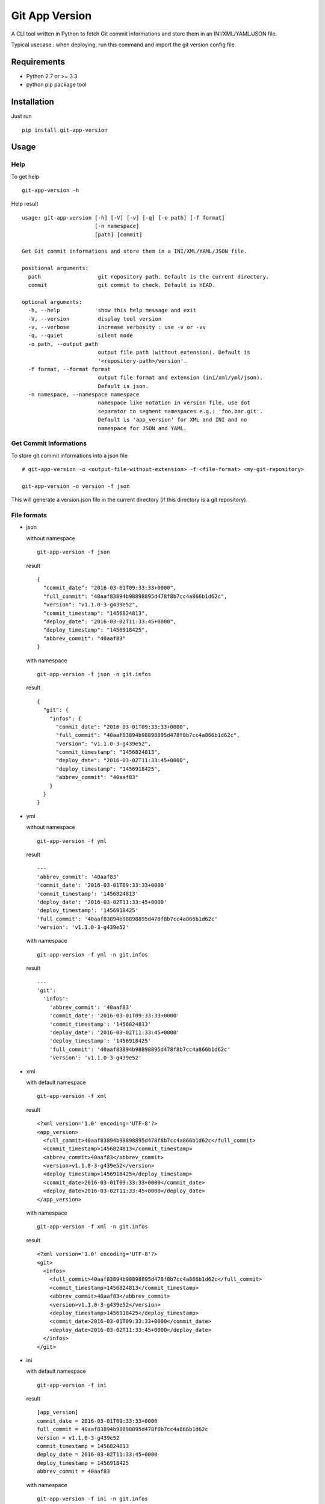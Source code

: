 ===============
Git App Version
===============

.. image:: https://badge.fury.io/py/git-app-version.svg
   :target: https://badge.fury.io/py/git-app-version
.. image:: https://travis-ci.org/csanquer/git-app-version.svg?branch=master
    :target: https://travis-ci.org/csanquer/git-app-version

A CLI tool written in Python to fetch Git commit informations and store them in an INI/XML/YAML/JSON file.

Typical usecase : when deploying, run this command and import the git version config file.


Requirements
------------

* Python 2.7 or >= 3.3
* python pip package tool

Installation
------------

Just run ::

    pip install git-app-version


Usage
-----

Help
^^^^

To get help ::

    git-app-version -h

Help result ::

    usage: git-app-version [-h] [-V] [-v] [-q] [-o path] [-f format]
                           [-n namespace]
                           [path] [commit]

    Get Git commit informations and store them in a INI/XML/YAML/JSON file.

    positional arguments:
      path                  git repository path. Default is the current directory.
      commit                git commit to check. Default is HEAD.

    optional arguments:
      -h, --help            show this help message and exit
      -V, --version         display tool version
      -v, --verbose         increase verbosity : use -v or -vv
      -q, --quiet           silent mode
      -o path, --output path
                            output file path (without extension). Default is
                            '<repository-path>/version'.
      -f format, --format format
                            output file format and extension (ini/xml/yml/json).
                            Default is json.
      -n namespace, --namespace namespace
                            namespace like notation in version file, use dot
                            separator to segment namespaces e.g.: 'foo.bar.git'.
                            Default is 'app_version' for XML and INI and no
                            namespace for JSON and YAML.



Get Commit Informations
^^^^^^^^^^^^^^^^^^^^^^^

To store git commit informations into a json file ::

    # git-app-version -o <output-file-without-extension> -f <file-format> <my-git-repository>

    git-app-version -o version -f json

This will generate a version.json file in the current directory (if this directory is a git repository).

File formats
^^^^^^^^^^^^

* json

  without namespace ::

        git-app-version -f json

  result ::

        {
          "commit_date": "2016-03-01T09:33:33+0000",
          "full_commit": "40aaf83894b98898895d478f8b7cc4a866b1d62c",
          "version": "v1.1.0-3-g439e52",
          "commit_timestamp": "1456824813",
          "deploy_date": "2016-03-02T11:33:45+0000",
          "deploy_timestamp": "1456918425",
          "abbrev_commit": "40aaf83"
        }

  with namespace ::

        git-app-version -f json -n git.infos

  result ::

        {
          "git": {
            "infos": {
              "commit_date": "2016-03-01T09:33:33+0000",
              "full_commit": "40aaf83894b98898895d478f8b7cc4a866b1d62c",
              "version": "v1.1.0-3-g439e52",
              "commit_timestamp": "1456824813",
              "deploy_date": "2016-03-02T11:33:45+0000",
              "deploy_timestamp": "1456918425",
              "abbrev_commit": "40aaf83"
            }
          }
        }

* yml ::

  without namespace ::

        git-app-version -f yml

  result ::

        ---
        'abbrev_commit': '40aaf83'
        'commit_date': '2016-03-01T09:33:33+0000'
        'commit_timestamp': '1456824813'
        'deploy_date': '2016-03-02T11:33:45+0000'
        'deploy_timestamp': '1456918425'
        'full_commit': '40aaf83894b98898895d478f8b7cc4a866b1d62c'
        'version': 'v1.1.0-3-g439e52'

  with namespace ::

        git-app-version -f yml -n git.infos

  result ::

        ---
        'git':
          'infos':
            'abbrev_commit': '40aaf83'
            'commit_date': '2016-03-01T09:33:33+0000'
            'commit_timestamp': '1456824813'
            'deploy_date': '2016-03-02T11:33:45+0000'
            'deploy_timestamp': '1456918425'
            'full_commit': '40aaf83894b98898895d478f8b7cc4a866b1d62c'
            'version': 'v1.1.0-3-g439e52'
* xml ::

  with default namespace ::

        git-app-version -f xml

  result ::

        <?xml version='1.0' encoding='UTF-8'?>
        <app_version>
          <full_commit>40aaf83894b98898895d478f8b7cc4a866b1d62c</full_commit>
          <commit_timestamp>1456824813</commit_timestamp>
          <abbrev_commit>40aaf83</abbrev_commit>
          <version>v1.1.0-3-g439e52</version>
          <deploy_timestamp>1456918425</deploy_timestamp>
          <commit_date>2016-03-01T09:33:33+0000</commit_date>
          <deploy_date>2016-03-02T11:33:45+0000</deploy_date>
        </app_version>

  with namespace ::

        git-app-version -f xml -n git.infos

  result ::

        <?xml version='1.0' encoding='UTF-8'?>
        <git>
          <infos>
            <full_commit>40aaf83894b98898895d478f8b7cc4a866b1d62c</full_commit>
            <commit_timestamp>1456824813</commit_timestamp>
            <abbrev_commit>40aaf83</abbrev_commit>
            <version>v1.1.0-3-g439e52</version>
            <deploy_timestamp>1456918425</deploy_timestamp>
            <commit_date>2016-03-01T09:33:33+0000</commit_date>
            <deploy_date>2016-03-02T11:33:45+0000</deploy_date>
          </infos>
        </git>


* ini ::

  with default namespace ::

        git-app-version -f ini

  result ::

        [app_version]
        commit_date = 2016-03-01T09:33:33+0000
        full_commit = 40aaf83894b98898895d478f8b7cc4a866b1d62c
        version = v1.1.0-3-g439e52
        commit_timestamp = 1456824813
        deploy_date = 2016-03-02T11:33:45+0000
        deploy_timestamp = 1456918425
        abbrev_commit = 40aaf83

  with namespace ::

        git-app-version -f ini -n git.infos

  result ::

        [git.infos]
        commit_date = 2016-03-01T09:33:33+0000
        full_commit = 40aaf83894b98898895d478f8b7cc4a866b1d62c
        version = v1.1.0-3-g439e52
        commit_timestamp = 1456824813
        deploy_date = 2016-03-02T11:33:45+0000
        deploy_timestamp = 1456918425
        abbrev_commit = 40aaf83

Licensing
---------

Project under GPL v3 License

Copyright (C) 2016 Charles Sanquer
